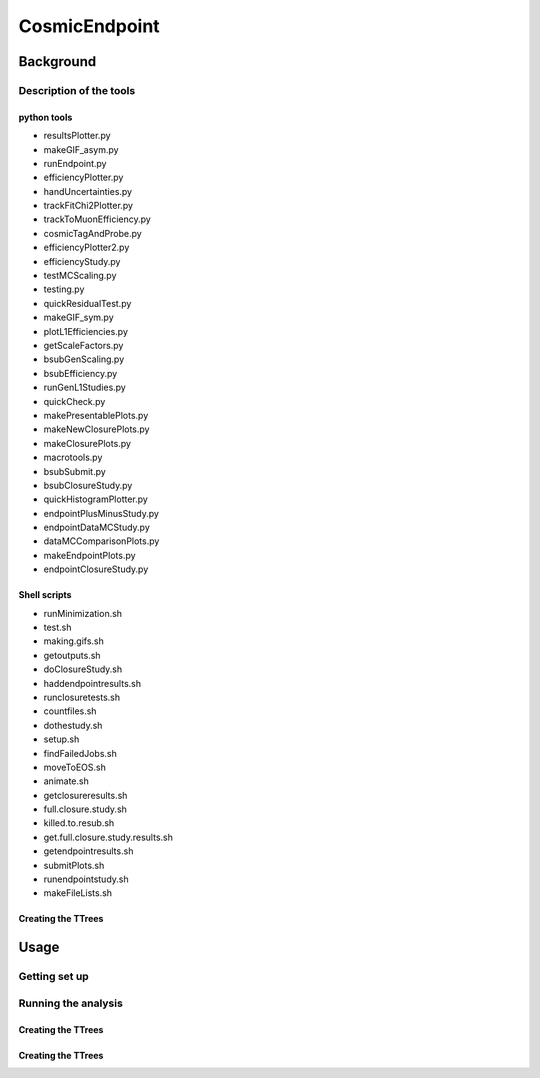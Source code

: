 ##############
CosmicEndpoint
##############

**************
Background
**************

Description of the tools
========================

python tools
____________
* resultsPlotter.py
* makeGIF_asym.py
* runEndpoint.py
* efficiencyPlotter.py
* handUncertainties.py
* trackFitChi2Plotter.py
* trackToMuonEfficiency.py
* cosmicTagAndProbe.py
* efficiencyPlotter2.py
* efficiencyStudy.py
* testMCScaling.py
* testing.py
* quickResidualTest.py
* makeGIF_sym.py
* plotL1Efficiencies.py
* getScaleFactors.py
* bsubGenScaling.py
* bsubEfficiency.py
* runGenL1Studies.py
* quickCheck.py
* makePresentablePlots.py
* makeNewClosurePlots.py
* makeClosurePlots.py
* macrotools.py
* bsubSubmit.py
* bsubClosureStudy.py
* quickHistogramPlotter.py
* endpointPlusMinusStudy.py
* endpointDataMCStudy.py
* dataMCComparisonPlots.py
* makeEndpointPlots.py
* endpointClosureStudy.py

Shell scripts
_____________
* runMinimization.sh
* test.sh
* making.gifs.sh
* getoutputs.sh
* doClosureStudy.sh
* haddendpointresults.sh
* runclosuretests.sh
* countfiles.sh
* dothestudy.sh
* setup.sh
* findFailedJobs.sh
* moveToEOS.sh
* animate.sh
* getclosureresults.sh
* full.closure.study.sh
* killed.to.resub.sh
* get.full.closure.study.results.sh
* getendpointresults.sh
* submitPlots.sh
* runendpointstudy.sh
* makeFileLists.sh


Creating the TTrees
____________________


**************
Usage
**************

Getting set up
==============


Running the analysis
====================

Creating the TTrees
____________________

Creating the TTrees
____________________
